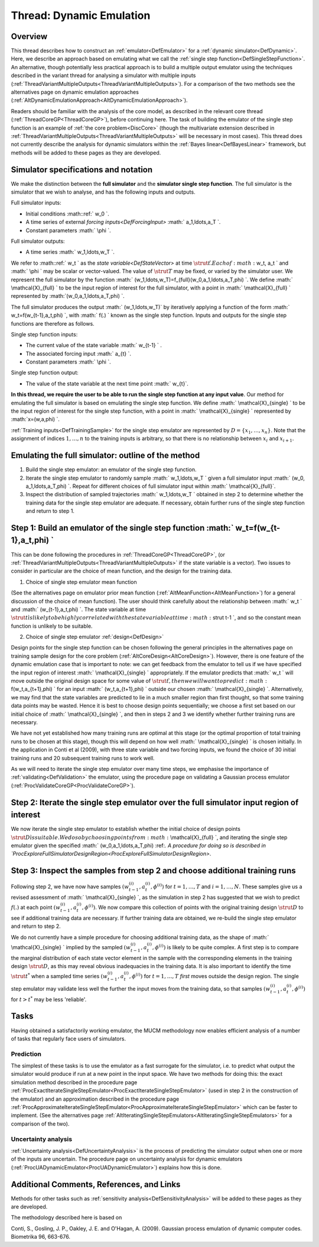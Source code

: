 .. _ThreadVariantDynamic:

Thread: Dynamic Emulation
=========================

Overview
--------

This thread describes how to construct an
:ref:`emulator<DefEmulator>` for a :ref:`dynamic
simulator<DefDynamic>`. Here, we describe an approach based on
emulating what we call the :ref:`single step
function<DefSingleStepFunction>`. An alternative, though
potentially less practical approach is to build a multiple output
emulator using the techniques described in the variant thread for
analysing a simulator with multiple inputs
(:ref:`ThreadVariantMultipleOutputs<ThreadVariantMultipleOutputs>`).
For a comparison of the two methods see the alternatives page on dynamic
emulation approaches
(:ref:`AltDynamicEmulationApproach<AltDynamicEmulationApproach>`).

Readers should be familiar with the analysis of the core model, as
described in the relevant core thread
(:ref:`ThreadCoreGP<ThreadCoreGP>`), before continuing here. The task
of building the emulator of the single step function is an example of
:ref:`the core problem<DiscCore>` (though the multivariate extension
described in
:ref:`ThreadVariantMultipleOutputs<ThreadVariantMultipleOutputs>`
will be necessary in most cases). This thread does not currently
describe the analysis for dynamic simulators within the :ref:`Bayes
linear<DefBayesLinear>` framework, but methods will be added to
these pages as they are developed.

Simulator specifications and notation
-------------------------------------

We make the distinction between the **full simulator** and the
**simulator single step function**. The full simulator is the simulator
that we wish to analyse, and has the following inputs and outputs.

Full simulator inputs:

-  Initial conditions :math::ref:` w_0 \`.
-  A time series of external `forcing inputs<DefForcingInput>`
   :math:` a_1,\ldots,a_T \`.
-  Constant parameters :math:` \\phi \`.

Full simulator outputs:

-  A time series :math:` w_1,\ldots,w_T \`.

We refer to :math::ref:` w_t \` as the `state variable<DefStateVector>`
at time :math:`\strut t \`. Each of :math:` w_t, a_t \` and :math:` \\phi \` may
be scalar or vector-valued. The value of :math:`\strut T` may be fixed, or
varied by the simulator user. We represent the full simulator by the
function :math:` (w_1,\ldots,w_T)=f_{full}(w_0,a_1,\ldots,a_T,\phi) \`. We
define :math:` \\mathcal{X}_{full} \` to be the input region of interest
for the full simulator, with a point in :math:` \\mathcal{X}_{full} \`
represented by :math:`(w_0,a_1,\ldots,a_T,\phi) \`.

The full simulator produces the output :math:` (w_1,\ldots,w_T)` by
iteratively applying a function of the form :math:` w_t=f(w_{t-1},a_t,\phi)
\`, with :math:` f(.) \` known as the single step function. Inputs and
outputs for the single step functions are therefore as follows.

Single step function inputs:

-  The current value of the state variable :math:` w_{t-1} \` .
-  The associated forcing input :math:` a_{t} \`.
-  Constant parameters :math:` \\phi \`.

Single step function output:

-  The value of the state variable at the next time point :math:` w_{t}`.

**In this thread, we require the user to be able to run the single step
function at any input value**. Our method for emulating the full
simulator is based on emulating the single step function. We define :math:`
\\mathcal{X}_{single} \` to be the input region of interest for the
single step function, with a point in :math:` \\mathcal{X}_{single} \`
represented by :math:`x=(w,a,\phi) \`.

:ref:`Training inputs<DefTrainingSample>` for the single step
emulator are represented by :math:`D=\{x_1,\ldots,x_n\}`. Note that the
assignment of indices :math:`1,\ldots,n` to the training inputs is
arbitrary, so that there is no relationship between :math:`x_i` and
:math:`x_{i+1}`.

Emulating the full simulator: outline of the method
---------------------------------------------------

#. Build the single step emulator: an emulator of the single step
   function.
#. Iterate the single step emulator to randomly sample :math:`
   w_1,\ldots,w_T \` given a full simulator input :math:` (w_0,
   a_1,\ldots,a_T,\phi) \`. Repeat for different choices of full
   simulator input within :math:` \\mathcal{X}_{full}`.
#. Inspect the distribution of sampled trajectories :math:` w_1,\ldots,w_T
   \` obtained in step 2 to determine whether the training data for the
   single step emulator are adequate. If necessary, obtain further runs
   of the single step function and return to step 1.

Step 1: Build an emulator of the single step function :math:` w_t=f(w_{t-1},a_t,\phi) \`
-------------------------------------------------------------------------------------

This can be done following the procedures in
:ref:`ThreadCoreGP<ThreadCoreGP>`, (or
:ref:`ThreadVariantMultipleOutputs<ThreadVariantMultipleOutputs>` if
the state variable is a vector). Two issues to consider in particular
are the choice of mean function, and the design for the training data.

1) Choice of single step emulator mean function

(See the alternatives page on emulator prior mean function
(:ref:`AltMeanFunction<AltMeanFunction>`) for a general discussion of
the choice of mean function). The user should think carefully about the
relationship between :math:` w_t \` and :math:` (w_{t-1},a_t,\phi) \`. The
state variable at time :math:`\strut t \` is likely to be highly correlated
with the state variable at time :math:`\strut t-1 \`, and so the constant
mean function is unlikely to be suitable.

2) Choice of single step emulator :ref:`design<DefDesign>`

Design points for the single step function can be chosen following the
general principles in the alternatives page on training sample design
for the core problem (:ref:`AltCoreDesign<AltCoreDesign>`). However,
there is one feature of the dynamic emulation case that is important to
note: we can get feedback from the emulator to tell us if we have
specified the input region of interest :math:` \\mathcal{X}_{single} \`
appropriately. If the emulator predicts that :math:` w_t \` will move
outside the original design space for some value of :math:`\strut t \`,
then we will want to predict :math:` f(w_t,a_{t+1},\phi) \` for an input
:math:` (w_t,a_{t+1},\phi) \` outside our chosen :math:` \\mathcal{X}_{single}
\`. Alternatively, we may find that the state variables are predicted
to lie in a much smaller region than first thought, so that some
training data points may be wasted. Hence it is best to choose design
points sequentially; we choose a first set based on our initial choice
of :math:` \\mathcal{X}_{single} \`, and then in steps 2 and 3 we identify
whether further training runs are necessary.

We have not yet established how many training runs are optimal at this
stage (or the optimal proportion of total training runs to be chosen at
this stage), though this will depend on how well :math:`
\\mathcal{X}_{single} \` is chosen initially. In the application in
Conti et al (2009), with three state variable and two forcing inputs, we
found the choice of 30 initial training runs and 20 subsequent training
runs to work well.

As we will need to iterate the single step emulator over many time
steps, we emphasise the importance of
:ref:`validating<DefValidation>` the emulator, using the procedure
page on validating a Gaussian process emulator
(:ref:`ProcValidateCoreGP<ProcValidateCoreGP>`).

Step 2: Iterate the single step emulator over the full simulator input region of interest
-----------------------------------------------------------------------------------------

We now iterate the single step emulator to establish whether the initial
choice of design points :math:`\strut D \` is suitable . We do so by
choosing points from :math:` \\mathcal{X}_{full} \`, and iterating the
single step emulator given the specified :math:` (w_0,a_1,\ldots,a_T,\phi)
\:ref:`. A procedure for doing so is described in
`ProcExploreFullSimulatorDesignRegion<ProcExploreFullSimulatorDesignRegion>`.

Step 3: Inspect the samples from step 2 and choose additional training runs
---------------------------------------------------------------------------

Following step 2, we have now have samples
:math:`(w_{t-1}^{(i)},a_t^{(i)},\phi^{(i)})` for :math:`t=1,\ldots,T` and
:math:`i=1,\ldots,N`. These samples give us a revised assessment of :math:`
\\mathcal{X}_{single} \`, as the simulation in step 2 has suggested
that we wish to predict :math:`f(.)` at each point
:math:`(w_{t-1}^{(i)},a_t^{(i)},\phi^{(i)})`. We now compare this
collection of points with the original training design :math:`\strut D` to
see if additional training data are necessary. If further training data
are obtained, we re-build the single step emulator and return to step 2.

We do not currently have a simple procedure for choosing additional
training data, as the shape of :math:` \\mathcal{X}_{single} \` implied by
the sampled :math:`(w_{t-1}^{(i)},a_t^{(i)},\phi^{(i)})` is likely to be
quite complex. A first step is to compare the marginal distribution of
each state vector element in the sample with the corresponding elements
in the training design :math:`\strut D`, as this may reveal obvious
inadequacies in the training data. It is also important to identify the
time :math:`\strut t^*` when a sampled time series
:math:`(w_{t-1}^{(i)},a_t^{(i)},\phi^{(i)})` for :math:`t=1,\ldots,T` *first*
moves outside the design region. The single step emulator may validate
less well the further the input moves from the training data, so that
samples :math:`(w_{t-1}^{(i)},a_t^{(i)},\phi^{(i)})` for :math:`t>t^*` may be
less 'reliable'.

Tasks
-----

Having obtained a satisfactorily working emulator, the MUCM methodology
now enables efficient analysis of a number of tasks that regularly face
users of simulators.

Prediction
~~~~~~~~~~

The simplest of these tasks is to use the emulator as a fast surrogate
for the simulator, i.e. to predict what output the simulator would
produce if run at a new point in the input space. We have two methods
for doing this: the exact simulation method described in the procedure
page
:ref:`ProcExactIterateSingleStepEmulator<ProcExactIterateSingleStepEmulator>`
(used in step 2 in the construction of the emulator) and an
approximation described in the procedure page
:ref:`ProcApproximateIterateSingleStepEmulator<ProcApproximateIterateSingleStepEmulator>`
which can be faster to implement. (See the alternatives page
:ref:`AltIteratingSingleStepEmulators<AltIteratingSingleStepEmulators>`
for a comparison of the two).

Uncertainty analysis
~~~~~~~~~~~~~~~~~~~~

:ref:`Uncertainty analysis<DefUncertaintyAnalysis>` is the process of
predicting the simulator output when one or more of the inputs are
uncertain. The procedure page on uncertainty analysis for dynamic
emulators (:ref:`ProcUADynamicEmulator<ProcUADynamicEmulator>`)
explains how this is done.

Additional Comments, References, and Links
------------------------------------------

Methods for other tasks such as :ref:`sensitivity
analysis<DefSensitivityAnalysis>` will be added to these pages
as they are developed.

The methodology described here is based on

Conti, S., Gosling, J. P., Oakley, J. E. and O'Hagan, A. (2009).
Gaussian process emulation of dynamic computer codes. Biometrika 96,
663-676.
